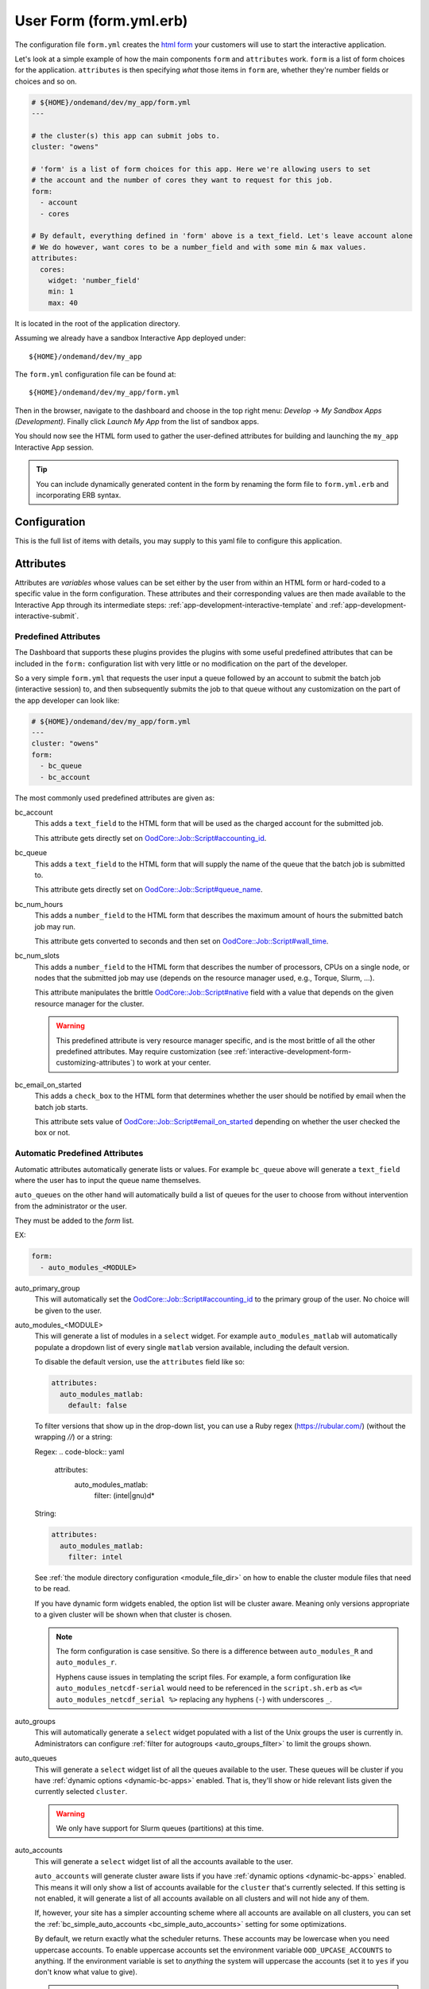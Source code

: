 .. _app-development-interactive-form:

User Form (form.yml.erb)
========================

The configuration file ``form.yml`` creates the `html form`_ your customers will use
to start the interactive application.


Let's look at a simple example of how the main components ``form`` and ``attributes`` work.
``form`` is a list of form choices for the application. ``attributes`` is then specifying
*what* those items in ``form`` are, whether they're number fields or choices and so on.

.. code-block:: yaml

  # ${HOME}/ondemand/dev/my_app/form.yml
  ---

  # the cluster(s) this app can submit jobs to.
  cluster: "owens"

  # 'form' is a list of form choices for this app. Here we're allowing users to set
  # the account and the number of cores they want to request for this job.
  form:
    - account
    - cores

  # By default, everything defined in 'form' above is a text_field. Let's leave account alone
  # We do however, want cores to be a number_field and with some min & max values.
  attributes:
    cores:
      widget: 'number_field'
      min: 1
      max: 40

It is located in the root of the application directory.

Assuming we already have a sandbox Interactive App deployed under::

  ${HOME}/ondemand/dev/my_app

The ``form.yml`` configuration file can be found at::

  ${HOME}/ondemand/dev/my_app/form.yml

Then in the browser, navigate to the dashboard and choose in the top
right menu: *Develop* → *My Sandbox Apps (Development)*. Finally click *Launch
My App* from the list of sandbox apps.


You should now see the HTML form used to gather the user-defined attributes for
building and launching the ``my_app`` Interactive App session.

.. tip::

   You can include dynamically generated content in the form by renaming the
   form file to ``form.yml.erb`` and incorporating ERB syntax.

Configuration
-------------

This is the full list of items with details, you may supply to this yaml file to configure this application.

.. describe:: cluster (Array<String> or String)

     the cluster ids that the Interactive App session is submitted to.

     .. note::

        Prior to 1.8, this configuration was a single string (a single cluster).
        We now support one application submitting to multiple clusters. See the
        section below on `configuring which cluster to submit to`_ for more information.

     .. warning::

        The cluster id must correspond to a cluster configuration file located
        under::

          /etc/ood/config/clusters.d

.. describe:: form (Array<String>)

     a list of **all** the attributes that will be used as the context for
     describing an Interactive App session

     .. note::

        The attributes that appear as HTML form elements will appear to the
        user in the order they are listed in this configuration option.

.. describe:: attributes (Hash)

     the object defining the hard-coded value or HTML form element used for the
     various custom attributes

.. describe:: cacheable (Boolean)

       whether or not the application is cacheable or not. Defaults to true.

Attributes
----------

Attributes are *variables* whose values can be set either by the user from
within an HTML form or hard-coded to a specific value in the form
configuration. These attributes and their corresponding values are then made
available to the Interactive App through its intermediate steps:
:ref:`app-development-interactive-template` and
:ref:`app-development-interactive-submit`.

.. _app-development-interactive-form-predefined-attributes:

Predefined Attributes
``````````````````````

The Dashboard that supports these plugins provides the plugins with some useful
predefined attributes that can be included in the ``form:`` configuration list
with very little or no modification on the part of the developer.

So a very simple ``form.yml`` that requests the user input a queue followed by
an account to submit the batch job (interactive session) to, and then
subsequently submits the job to that queue without any customization on the
part of the app developer can look like:

.. code-block:: yaml

   # ${HOME}/ondemand/dev/my_app/form.yml
   ---
   cluster: "owens"
   form:
     - bc_queue
     - bc_account

The most commonly used predefined attributes are given as:

.. _bc_account:

bc_account
  This adds a ``text_field`` to the HTML form that will be used as the charged
  account for the submitted job.

  This attribute gets directly set on `OodCore::Job::Script#accounting_id`_.

.. _bc_queue:

bc_queue
  This adds a ``text_field`` to the HTML form that will supply the name of the
  queue that the batch job is submitted to.

  This attribute gets directly set on `OodCore::Job::Script#queue_name`_.

.. _bc_num_hours:

bc_num_hours
  This adds a ``number_field`` to the HTML form that describes the maximum
  amount of hours the submitted batch job may run.

  This attribute gets converted to seconds and then set on
  `OodCore::Job::Script#wall_time`_.

bc_num_slots
  This adds a ``number_field`` to the HTML form that describes the number of
  processors, CPUs on a single node, or nodes that the submitted job may use
  (depends on the resource manager used, e.g., Torque, Slurm, ...).

  This attribute manipulates the brittle `OodCore::Job::Script#native`_ field
  with a value that depends on the given resource manager for the cluster.

  .. warning::

     This predefined attribute is very resource manager specific, and is the
     most brittle of all the other predefined attributes. May require
     customization (see
     :ref:`interactive-development-form-customizing-attributes`) to work at
     your center.

.. _bc_email_on_started:

bc_email_on_started
  This adds a ``check_box`` to the HTML form that determines whether the user
  should be notified by email when the batch job starts.

  This attribute sets value of `OodCore::Job::Script#email_on_started`_
  depending on whether the user checked the box or not.


.. _auto-bc-form-options:

Automatic Predefined Attributes
````````````````````````````````

Automatic attributes automatically generate lists or values.  For example
``bc_queue`` above will generate a ``text_field`` where the user has to
input the queue name themselves.

``auto_queues`` on the other hand will automatically build a list of queues
for the user to choose from without intervention from the administrator
or the user.

They must be added to the `form` list.

EX:

.. code-block:: yaml

  form:
    - auto_modules_<MODULE>

auto_primary_group
  This will automatically set the `OodCore::Job::Script#accounting_id`_ to the
  primary group of the user.  No choice will be given to the user.

auto_modules_<MODULE>
  This will generate a list of modules in a ``select`` widget.
  For example ``auto_modules_matlab`` will automatically populate a dropdown
  list of every single ``matlab`` version available, including the default
  version.
  
  To disable the default version, use the ``attributes`` field like so:
  
  .. code-block:: yaml

     attributes:
       auto_modules_matlab:
         default: false

  To filter versions that show up in the drop-down list, you can use a Ruby regex (https://rubular.com/)
  (without the wrapping `//`) or a string:

  Regex:
  .. code-block:: yaml

    attributes:
      auto_modules_matlab:
        filter: (intel|gnu)\d*

  String:

  .. code-block:: yaml
    
    attributes:
      auto_modules_matlab:
        filter: intel
  
  See :ref:`the module directory configuration <module_file_dir>` on how to enable
  the cluster module files that need to be read.

  If you have dynamic form widgets enabled, the option list will be cluster aware.
  Meaning only versions appropriate to a given cluster will be shown when that
  cluster is chosen.

  .. note::

    The form configuration is case sensitive. So there is a difference between
    ``auto_modules_R`` and ``auto_modules_r``.

    Hyphens cause issues in templating the script files. For example,
    a form configuration like ``auto_modules_netcdf-serial`` would need to be
    referenced in the ``script.sh.erb`` as ``<%= auto_modules_netcdf_serial %>``
    replacing any hyphens (``-``) with underscores ``_``.

.. _auto_groups:

auto_groups
  This will automatically generate a ``select`` widget populated with a list of the Unix
  groups the user is currently in. Administrators can configure :ref:`filter for autogroups <auto_groups_filter>`
  to limit the groups shown.

.. _auto_queues:

auto_queues
  This will generate a ``select`` widget list of all the queues available to the user.
  These queues will be cluster if you have :ref:`dynamic options <dynamic-bc-apps>`
  enabled. That is, they'll show or hide relevant lists given the currently selected
  ``cluster``.

  .. warning::
    We only have support for Slurm queues (partitions) at this time.

.. _auto_accounts:

auto_accounts
  This will generate a ``select`` widget list of all the accounts available to the user.

  ``auto_accounts`` will generate cluster aware lists if you have :ref:`dynamic options <dynamic-bc-apps>`
  enabled.  This means it will only show a list of accounts available for the ``cluster`` that's
  currently selected.  If this setting is not enabled, it will generate a list of all accounts
  available on all clusters and will not hide any of them.

  If, however, your site has a simpler accounting scheme where all accounts are available on
  all clusters, you can set the :ref:`bc_simple_auto_accounts <bc_simple_auto_accounts>` setting
  for some optimizations.

  By default, we return exactly what the scheduler returns. These accounts may be lowercase
  when you need uppercase accounts. To enable uppercase accounts set the environment variable
  ``OOD_UPCASE_ACCOUNTS`` to anything.  If the environment variable is set to *anything* the
  system will uppercase the accounts (set it to ``yes`` if you don't know what value to give).

  .. warning::
    We only have support for Slurm accounts at this time.

auto_qos
  This will automatically generate a ``select`` widget populated with a list of all the QoS
  (Quality of Service) values available.  These are cluster aware if you have
  :ref:`dynamic options <dynamic-bc-apps>` enabled.

.. _`oodcore::job::script#accounting_id`: http://www.rubydoc.info/gems/ood_core/OodCore%2FJob%2FScript:accounting_id
.. _`oodcore::job::script#queue_name`: http://www.rubydoc.info/gems/ood_core/OodCore%2FJob%2FScript:queue_name
.. _`oodcore::job::script#wall_time`: http://www.rubydoc.info/gems/ood_core/OodCore%2FJob%2FScript:wall_time
.. _`oodcore::job::script#email_on_started`: http://www.rubydoc.info/gems/ood_core/OodCore%2FJob%2FScript:email_on_started
.. _`oodcore::job::script#native`: http://www.rubydoc.info/gems/ood_core/OodCore%2FJob%2FScript:native

.. _interactive-development-form-customizing-attributes:

Customizing Attributes
``````````````````````

For each defined attribute in the ``form:`` configuration option, you can
modify/override any component that makes up the HTML form element in the
``attributes:`` configuration option, e.g.:

.. code-block:: yaml

   attributes:
     my_custom_attribute:
       label: "My custom label"
       ...

The available configuration options that can be modified for a given attribute
are:

.. describe:: widget (String, null)

    For more detailed information with examples regarding the widget field, see :ref:`form-widgets`.

     the type of HTML form element to use for input

     - ``check_box``
     - ``hidden_field``
     - ``number_field`` - can use ``min``, ``max``, ``step``
     - ``radio_button``    
     - ``resolution_field`` (used for specifying resolution dimensions necessary for VNC)
     - ``select`` - can use ``options``
     - ``text_area``
     - ``text_field``

     Some other fields that have varying support across different browsers
     include: ``range_field``, ``date_field``, ``search_field``,
     ``email_field``, ``telephone_field``, ``url_field``, ``password_field``.

     Default
       Accepts any text

       .. code-block:: yaml

          widget: "text_field"

     Example
       Accepts only numbers

       .. code-block:: yaml

          widget: "number_field"

.. describe:: value (String, null)

     the default value used for the input field

     Default
       None

       .. code-block:: yaml

          value: ""

     Example
       Set default value of 5

       .. code-block:: yaml

          value: "5"

     .. warning::

        Values get cached so that users do not need to repeat previous session
        submissions. So this default value will only appear for the user if
        they have no cached value.

.. describe:: label (String, null)

     the label displayed above the input field

     Default
       Uses the name of the attribute

     Example
       Better describe the attribute

       .. code-block:: yaml

          label: "Number of nodes"

.. describe:: required (Boolean, null)

     whether this field must be filled out before submitting the form

     Default
       Not required by default

       .. code-block:: yaml

          required: false

     Example
       Make field required

       .. code-block:: yaml

          required: true

.. describe:: help (String, null)

     help text that appears below the field (can be written in Markdown_)

     Default
       No help text appears below input field

       .. code-block:: yaml

          help: null

     Example
       Leave a long descriptive help message using Markdown_

       .. code-block:: yaml

          help: |
            Please fill in this field with **one** of the following
            options:

            - `red`
            - `blue`
            - `green`

.. describe:: pattern (String, null)

     a regular expression that the control's value is checked against (only
     applies to widgets: ``text_field``, ``search_field``, ``telephone_field``,
     ``url_field``, ``email_field``, ``password_field``)

     Default
       No pattern

       .. code-block:: yaml

          pattern: null

     Example
       Only accept three letter country codes

       .. code-block:: yaml

          pattern: "[A-Za-z]{3}"

.. describe:: min (Integer, null)

     specifies minimum value for this item, which must not be greater than its
     maximum value (only applies to widget: ``number_field``)

     Default
       No minimum value

       .. code-block:: yaml

          min: null

     Example
       Set minimum value of 5

       .. code-block:: yaml

          min: 5

.. describe:: max (Integer, null)

     specifies maximum value for this item, which must not be less than its
     minimum value (only applies to widget: ``number_field``)

     Default
       No maximum value

       .. code-block:: yaml

          max: null

     Example
       Set maximum value of 15

       .. code-block:: yaml

          max: 15

.. describe:: step (Integer, null)

     works with ``min`` and ``max`` options to limit the increments at which a
     value can be set, it can be the string ``"any"`` or positive floating
     point number (only applies to widget: ``number_field``)

     Default
       No step size

       .. code-block:: yaml

          step: null

     Example
       Only accept integer values

       .. code-block:: yaml

          step: 1

.. describe:: options (Array<Array<String>>, null)

    A list of options for a ``select`` widget.  In the simplest form
    you can have a list of strings like ``chevy`` in example below.
    They can also be in the form ``[<label>, <value>]`` where label is the
    HTML label shown in the web page and value is the actual value
    that will be sent to the server and used.

    Lastly you can also set extra ``data`` HTML attributes like the
    example ``Toyota`` below. These extra attributes can be used by javascript
    or options for :ref:`dynamic options <dynamic-bc-apps>`.

     Default
       No options are supplied

       .. code-block:: yaml

          options: []

     Example

       .. code-block:: yaml

          options:
            - ["Volvo", "volvo"]
            - ["Ford", "ford"]
            - "chevy"
            - [
                "Toyota",
                "toyota",
                data-some-extra-attribute: 'set'
              ]

.. describe:: cacheable (Boolean, true)

     whether the form item is cacheable or not

     Default
       cacheable

       .. code-block:: yaml

          cacheable: true

     Example
       The item is not cacheable

       .. code-block:: yaml

          cacheable: false

.. describe:: display (Boolean, false)

     whether the form item should be displayed in the session card after it was created.

     Default
       False. The form item will not be displayed.

       .. code-block:: yaml

          display: false

     Example
       Display form item in the session card.

       .. code-block:: yaml

          display: true

Examples
--------

The simplest example consists of only a cluster id

.. code-block:: yaml

   # ${HOME}/ondemand/dev/my_app/form.yml
   ---
   cluster: "owens"

where we expect the Interactive App session to be submitted with the following
cluster configuration file::

  /etc/ood/config/clusters.d/owens.yml

After modifying the ``form.yml`` click *Launch My App* from the Dashboard
sandbox app list and you should be presented with **ONLY** a Launch button,
since we didn't define ``form:`` or ``attributes:``.

User-defined Attributes
```````````````````````

The following configuration file

.. code-block:: yaml

   # ${HOME}/ondemand/dev/my_app/form.yml
   ---
   cluster: "owens"
   form:
     - my_module_version

defines a session context attribute called ``my_module_version``.

.. warning::

   Do not use ``partition`` as attribute name within the form. The (Ruby)
   object created by the form is of type enumerable and ``partition`` is
   method of that particular class. This causes the value set in the form not
   being correctly passed to the submit script.

After modifying the ``form.yml`` click *Launch My App* from the Dashboard
sandbox app list and you will see an empty text box with the label "My Module
Version". The user can input any value here and launch the Interactive App
session. This value will be made available to the batch job script and
submission parameters that are discussed in a later section.

Hard-coded Attributes
`````````````````````

The following configuration file

.. code-block:: yaml

   # ${HOME}/ondemand/dev/my_app/form.yml
   ---
   cluster: "owens"
   form:
     - my_module_version
   attributes:
     my_module_version: "2.2.0"

does two things:

- it defines a context attribute called ``my_module_version`` in the ``form:``
  configuration option
- it then sets the value of ``my_module_version`` to ``"2.2.0"`` in the
  ``attributes:`` configuration option to later be used when defining the batch
  job script and/or submission parameters

The user will now **ONLY** be presented with a Launch button in the HTML form
because the attribute ``my_module_version`` is hard-coded, so there is no need
for a input text box.

Customize User-defined Attributes
`````````````````````````````````

The following configuration file

.. code-block:: yaml

   # ${HOME}/ondemand/dev/my_app/form.yml
   ---
   cluster: "owens"
   form:
     - my_module_version
   attributes:
     my_module_version:
       widget: "number_field"
       label: "Module version #"
       required: true
       help: "Please input a version number between 1-10"
       min: 1
       max: 11
       step: 1

does two things:

- it defines a context attribute called ``my_module_version`` in the ``form:``
  configuration option
- it then describes the HTML form element to use for the ``my_module_version``
  attribute

.. _caching-form-items:

Caching form items
``````````````````

Since 1.8 caching form items is configurable. By default all form items are
cacheable. As seen above you can enable or disable caching for the entire app
when using the top level ``cacheable`` configuration. You can also configure
on a per item basis through attributes.

Lastly you can also enable or disable this feature for the entire site, using
the configuration ``OOD_BATCH_CONNECT_CACHE_ATTR_VALUES=false`` in the
dashboard's environment file ``/etc/ood/config/apps/dashboard/env``.

.. tip::

   Since you can configure caching at different levels the rule of thumb is the
   closer the configuration is to the form item, the higher the precedence.

   Setting the configuration on the attribute overrides everything and setting it
   on a per app basis overrides the global setting.


Let's see an example.  Here, we've disabled caching for the app and did not
set OOD_BATCH_CONNECT_CACHE_ATTR_VALUES, so the site-wide configuration is set
to true by default.  So, ``bc_num_slots`` and ``python_version`` are not cacheable,
meaning the user will have to fill those form entries out every time they submit
the job. But since ``bc_queue``'s attribute is set to true, it is cacheable.

.. code-block:: yaml

   # ${HOME}/ondemand/dev/my_app/form.yml
   # OOD_BATCH_CONNECT_CACHE_ATTR_VALUES is not set, so defaults to true
   ---
   cluster: "owens"
   cacheable: false
   form:
     - bc_num_slots
     - python_version
     - bc_queue
   attributes:
     bc_queue:
       cacheable: true


.. _display-form-choices:

Displaying form items in the session card
`````````````````````````````````````````

Now, submitted form values can be displayed in the session card for users to see.
By default, items will not be shown. Add the display property to the form attributes that you wish to show.
Form values will be added after the default session card items. The order is driven from the ``form`` array.

.. code-block:: yaml

   # ${HOME}/ondemand/dev/my_app/form.yml
   ---
   cluster: "owens"
   form:
     - bc_num_hours
     - bc_num_slots
   attributes:
     bc_num_slots:
       display: true
     bc_num_hours:
       display: true

.. figure:: /images/form-display-attribute.png
   :align: center

.. _configuring-cluster:

Configuring which cluster to submit to
--------------------------------------

In 1.8 there are now several ways to configure what cluster to submit to.

The easiest way is to use the the top level ``cluster`` configuration. If you've
configured just one item, then the form UI does not change for the user. If
you configure an array of two or more options then a select dropdown will
automatically be added to the top of the form.

.. code-block:: yaml

   # ${HOME}/ondemand/dev/my_app/form.yml
   # which will generate a dropdown select automatically
   ---
   cluster:
     - "cluster1"
     - "cluster2"

.. tip::

   GLOBs are also supported. So in the example above one entry of ``cluster*``
   would have been equivalent to explicitly configuring both ``cluster1`` and
   ``cluster2``.

   This means you could configure ``cluster: "*"`` to be able to submit to all
   clusters.

If you would prefer to use some other widget, or you wish to change the text being
shown in the UI you can configure a cluster form item and specify it's attributes.
This gives you some flexibility in the form UI instead of the default select
widget that shows all lowercase cluster names.

Here's an example were the user will be shown a select dropdown menu item with
different text than the default.

.. code-block:: yaml

   # ${HOME}/ondemand/dev/different_select_cluster/form.yml
   ---
   form:
     - cluster
   attributes:
     cluster:
       widget: "select"
       options:
         - ["The first cluster", "cluster1"]
         - ["The second cluster", "cluster2"]

The last option is to :ref:`configure the cluster in the submit file <configuring-cluster-in-submit-yml>`.
When using this option, there's no need to add any cluster configuration to the
form.yml.

.. _markdown: https://en.wikipedia.org/wiki/Markdown
.. _html form: https://en.wikipedia.org/wiki/Form_(HTML)
